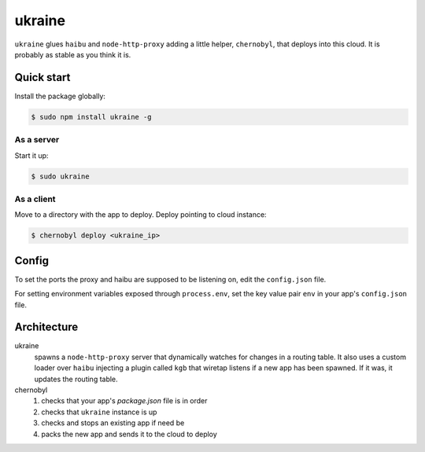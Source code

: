 ukraine
=========

``ukraine`` glues ``haibu`` and ``node-http-proxy`` adding a little helper, ``chernobyl``, that deploys into this cloud. It is probably as stable as you think it is.

.. image:: https://raw.github.com/radekstepan/ukraine/master/example.png

Quick start
-----------

Install the package globally:

.. code-block:: bash

    $ sudo npm install ukraine -g

As a server
~~~~~~~~~~~

Start it up:

.. code-block:: bash

    $ sudo ukraine

As a client
~~~~~~~~~~~

Move to a directory with the app to deploy. Deploy pointing to cloud instance:

.. code-block:: bash

    $ chernobyl deploy <ukraine_ip>

Config
-----------

To set the ports the proxy and haibu are supposed to be listening on, edit the ``config.json`` file.

For setting environment variables exposed through ``process.env``, set the key value pair ``env`` in your app's ``config.json`` file.

Architecture
------------

ukraine
    spawns a ``node-http-proxy`` server that dynamically watches for changes in a routing table. It also uses a custom loader over ``haibu`` injecting a plugin called ``kgb`` that wiretap listens if a new app has been spawned. If it was, it updates the routing table.

chernobyl
    #. checks that your app's `package.json` file is in order
    #. checks that ``ukraine`` instance is up
    #. checks and stops an existing app if need be
    #. packs the new app and sends it to the cloud to deploy
